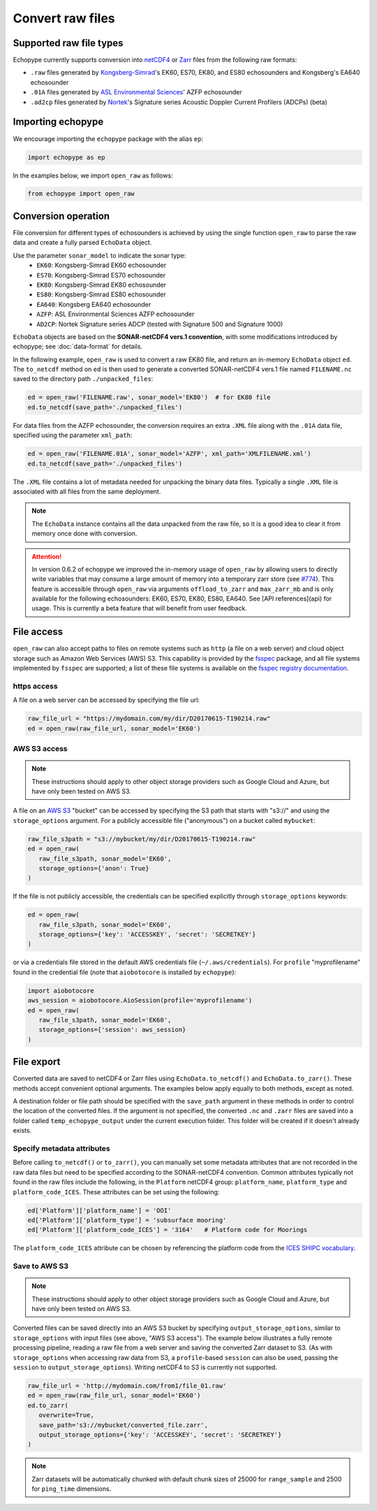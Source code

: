 .. _convert:

Convert raw files
=================

Supported raw file types
------------------------

Echopype currently supports conversion into
`netCDF4 <https://www.unidata.ucar.edu/software/netcdf/>`_ or
`Zarr <https://zarr.readthedocs.io>`_ files from the following raw formats:

- ``.raw`` files generated by `Kongsberg-Simrad <https://www.kongsberg.com/maritime/contact/simrad/>`_'s
  EK60, ES70, EK80, and ES80 echosounders and Kongsberg's EA640 echosounder
- ``.01A`` files generated by `ASL Environmental Sciences <https://aslenv.com>`_' AZFP echosounder
- ``.ad2cp`` files generated by `Nortek <https://www.nortekgroup.com/>`_'s
  Signature series Acoustic Doppler Current Profilers (ADCPs) (beta)


Importing echopype
------------------

We encourage importing the ``echopype`` package with the alias ``ep``:

.. code-block:: python

    import echopype as ep

In the examples below, we import ``open_raw`` as follows:

.. code-block:: python

    from echopype import open_raw

Conversion operation
--------------------

File conversion for different types of echosounders is achieved by
using the single function ``open_raw`` to parse the raw data and
create a fully parsed ``EchoData`` object.

Use the parameter ``sonar_model`` to indicate the sonar type:
    - ``EK60``: Kongsberg-Simrad EK60 echosounder
    - ``ES70``: Kongsberg-Simrad ES70 echosounder
    - ``EK80``: Kongsberg-Simrad EK80 echosounder
    - ``ES80``: Kongsberg-Simrad ES80 echosounder
    - ``EA640``: Kongsberg EA640 echosounder
    - ``AZFP``: ASL Environmental Sciences AZFP echosounder
    - ``AD2CP``: Nortek Signature series ADCP
      (tested with Signature 500 and Signature 1000)


``EchoData`` objects are based on the **SONAR-netCDF4 vers.1 convention**, with some
modifications introduced by echopype; see :doc:`data-format` for details.

In the following example, ``open_raw`` is used to convert a raw EK80 file,
and return an in-memory ``EchoData`` object ``ed``. The ``to_netcdf`` method on
``ed`` is then used to generate a converted SONAR-netCDF4 vers.1 file named ``FILENAME.nc``
saved to the directory path ``./unpacked_files``:

.. code-block:: python

    ed = open_raw('FILENAME.raw', sonar_model='EK80')  # for EK80 file
    ed.to_netcdf(save_path='./unpacked_files')

For data files from the AZFP echosounder, the conversion requires an
extra ``.XML`` file along with the ``.01A`` data file, specified using
the parameter ``xml_path``:

.. code-block:: python

    ed = open_raw('FILENAME.01A', sonar_model='AZFP', xml_path='XMLFILENAME.xml')
    ed.to_netcdf(save_path='./unpacked_files')

The ``.XML`` file contains a lot of metadata needed for unpacking the
binary data files. Typically a single ``.XML`` file is associated with
all files from the same deployment.

.. note::

   The ``EchoData`` instance contains all the data unpacked from the raw file,
   so it is a good idea to clear it from memory once done with conversion.

.. attention::
    In version 0.6.2 of echopype we improved the in-memory usage of ``open_raw``
    by allowing users to directly write variables that may consume a large amount of memory
    into a temporary zarr store (see `#774 <https://github.com/OSOceanAcoustics/echopype/pull/774>`_).
    This feature is accessible through ``open_raw`` via arguments ``offload_to_zarr`` and ``max_zarr_mb``
    and is only available for the following echosounders: EK60, ES70, EK80, ES80, EA640. 
    See [API references](api) for usage.
    This is currently a beta feature that will benefit from user feedback.

File access
-----------

.. Specifying multiple files
.. ~~~~~~~~~~~~~~~~~~~~~~~~~

.. ``open_raw`` can accept a list of file paths pointing to multiple files.
.. For example:

.. .. code-block:: python

   raw_file_paths = [
      './raw_data_files/file_01.raw',
      './raw_data_files/file_02.raw'
   ]
   ed = open_raw(raw_file_paths, sonar_model='EK60')

``open_raw`` can also accept paths to files on remote systems such as ``http``
(a file on a web server) and cloud object storage such as Amazon Web Services (AWS) S3.
This capability is provided by the `fsspec <https://filesystem-spec.readthedocs.io>`_
package, and all file systems implemented by ``fsspec`` are supported;
a list of these file systems is available on the
`fsspec registry documentation <https://filesystem-spec.readthedocs.io/en/latest/api.html#built-in-implementations>`_.

https access
~~~~~~~~~~~~

A file on a web server can be accessed by specifying the file url:

.. code-block:: python

   raw_file_url = "https://mydomain.com/my/dir/D20170615-T190214.raw"
   ed = open_raw(raw_file_url, sonar_model='EK60')

AWS S3 access
~~~~~~~~~~~~~

.. note::

   These instructions should apply to other object storage providers such as
   Google Cloud and Azure, but have only been tested on AWS S3.

A file on an `AWS S3 <https://aws.amazon.com/s3/>`_ "bucket" can be accessed by
specifying the S3 path that starts with "s3://" and using the ``storage_options``
argument. For a publicly accessible file ("anonymous") on a bucket called ``mybucket``:

.. code-block:: python

   raw_file_s3path = "s3://mybucket/my/dir/D20170615-T190214.raw"
   ed = open_raw(
      raw_file_s3path, sonar_model='EK60',
      storage_options={'anon': True}
   )

If the file is not publicly accessible, the credentials can be specified explicitly
through ``storage_options`` keywords:

.. code-block:: python

   ed = open_raw(
      raw_file_s3path, sonar_model='EK60',
      storage_options={'key': 'ACCESSKEY', 'secret': 'SECRETKEY'}
   )

or via a credentials file stored in the default AWS credentials file
(``~/.aws/credentials``). For ``profile`` "myprofilename" found in
the credential file (note that ``aiobotocore`` is installed by ``echopype``):

.. code-block:: python

   import aiobotocore
   aws_session = aiobotocore.AioSession(profile='myprofilename')
   ed = open_raw(
      raw_file_s3path, sonar_model='EK60',
      storage_options={'session': aws_session}
   )


File export
-----------

Converted data are saved to netCDF4 or Zarr files using ``EchoData.to_netcdf()``
and ``EchoData.to_zarr()``. These methods accept convenient optional arguments.
The examples below apply equally to both methods, except as noted.

A destination folder or file path should be specified with the ``save_path``
argument in these methods in order to control the location of the converted files.
If the argument is not specified, the converted ``.nc`` and ``.zarr``
files are saved into a folder called ``temp_echopype_output`` under the
current execution folder. This folder will be created if it doesn't already exists.


Specify metadata attributes
~~~~~~~~~~~~~~~~~~~~~~~~~~~

Before calling ``to_netcdf()`` or ``to_zarr()``, you can manually set some
metadata attributes that are not recorded in the raw data files but need to be
specified according to the SONAR-netCDF4 convention.
Common attributes typically not found in the raw files include the following,
in the ``Platform`` netCDF4 group:
``platform_name``, ``platform_type`` and ``platform_code_ICES``.
These attributes can be set using the following:

.. code-block:: python

    ed['Platform']['platform_name'] = 'OOI'
    ed['Platform']['platform_type'] = 'subsurface mooring'
    ed['Platform']['platform_code_ICES'] = '3164'   # Platform code for Moorings

The ``platform_code_ICES`` attribute can be chosen by referencing
the platform code from the
`ICES SHIPC vocabulary <https://vocab.ices.dk/?ref=315>`_.


.. Save converted files into a specified folder
.. ~~~~~~~~~~~~~~~~~~~~~~~~~~~~~~~~~~~~~~~~~~~~

.. In this example, each input file will be converted to an individual ``.nc`` file
.. and stored in the ``./unpacked_files`` directory.

.. .. code-block:: python

   raw_file_paths = [                              # a list of raw data files
      './raw_data_files/dir1/file_01.raw',
      './raw_data_files/dir2/file_02.raw'
   ]
   ed = open_raw(raw_file_paths, sonar_model='EK60')     # create an EchoData object
   ed.to_netcdf(save_path='./unpacked_files')      # set the output directory

.. Combine multiple raw files into one converted file
.. ~~~~~~~~~~~~~~~~~~~~~~~~~~~~~~~~~~~~~~~~~~~~~~~~~~

.. Multiple files can be combined into a single converted file using the
.. ``combine`` argument (the default is ``combine=False``). In that case,
.. ``save_path`` must be specified explicitly. If ``save_path`` is only a filename
.. rather than a full file path, the combined output file will be saved to the
.. default ``temp_echopype_output`` folder.

.. .. code-block:: python

   raw_file_paths = [                              # a list of raw data files
      './raw_data_files/dir1/file_01.raw',
      './raw_data_files/dir2/file_02.raw'
   ]
   ed = open_raw(raw_file_paths, sonar_model='EK60')     # create an EchoData object
   ed.to_zarr(
      combine=True,                                # combine all input files on conversion
      save_path='./unpacked_files/combined_file.zarr'
   )

Save to AWS S3
~~~~~~~~~~~~~~

.. note::

   These instructions should apply to other object storage providers such as
   Google Cloud and Azure, but have only been tested on AWS S3.

Converted files can be saved directly into an AWS S3 bucket by specifying
``output_storage_options``, similar to ``storage_options`` with input files
(see above, "AWS S3 access"). The example below illustrates a fully remote
processing pipeline, reading a raw file from a web server and saving the
converted Zarr dataset to S3. (As with ``storage_options`` when accessing
raw data from S3, a ``profile``-based ``session`` can also be used, passing the
``session`` to ``output_storage_options``). Writing netCDF4 to S3 is
currently not supported.

.. code-block:: python

      raw_file_url = 'http://mydomain.com/from1/file_01.raw'
      ed = open_raw(raw_file_url, sonar_model='EK60')
      ed.to_zarr(
         overwrite=True,
         save_path='s3://mybucket/converted_file.zarr',
         output_storage_options={'key': 'ACCESSKEY', 'secret': 'SECRETKEY'}
      )

.. note::

   Zarr datasets will be automatically chunked with default chunk sizes of
   25000 for ``range_sample`` and 2500 for ``ping_time`` dimensions.
